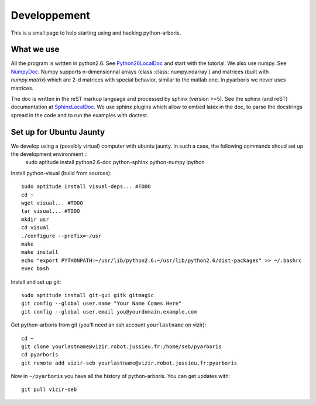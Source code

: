 =============
Developpement
=============

This is a small page to help starting using and hacking python-arboris.
  

What we use
===========

All the program is written in python2.6. See Python26LocalDoc_ and start with the tutorial. We also use numpy. See NumpyDoc_. Numpy supports n-dimensionnal arrays (class :class:`numpy.ndarray`) and matrices (built with `numpy.matrix`) which are 2-d matrices with special behavior, similar to the matlab one. In pyarboris we never uses matrices.


The doc is written in the reST markup language and processed by sphinx (version >=5). See the sphinx (and reST) documentation at SphinxLocalDoc_. We use sphinx plugins which allow to embed latex in the doc, to parse the docstrings spread in the code and to run the examples with doctest.

.. _Python26LocalDoc:
    file:///usr/share/doc/python2.6-doc/html/index.html

.. _SphinxLocalDoc:
    file:///usr/share/doc/python-sphinx/html/index.html

.. _NumpyDoc:
    http://docs.scipy.org/doc/


Set up for Ubuntu Jaunty
========================

We develop using a (possibly virtual) computer with ubuntu jaunty. In such a case, the following commands shoud set up the development environment ::
  sudo aptitude install python2.6-doc python-sphinx python-numpy ipython

Install python-visual (build from sources)::

  sudo aptitude install visual-deps... #TODO
  cd ~
  wget visual... #TODO
  tar visual... #TODO
  mkdir usr
  cd visual
  ./configure --prefix=~/usr
  make
  make install
  echo "export PYTHONPATH=~/usr/lib/python2.6:~/usr/lib/python2.6/dist-packages" >> ~/.bashrc
  exec bash


Install and set up git::

  sudo aptitude install git-gui gitk gitmagic
  git config --global user.name "Your Name Comes Here"
  git config --global user.email you@yourdomain.example.com

Get python-arboris from git (you'll need an ssh account ``yourlastname`` on vizir)::

  cd ~
  git clone yourlastname@vizir.robot.jussieu.fr:/home/seb/pyarboris
  cd pyarboris
  git remote add vizir-seb yourlastname@vizir.robot.jussieu.fr:pyarboris

Now in ``~/pyarboris`` you have all the history of python-arboris. You can get updates with::

  git pull vizir-seb
